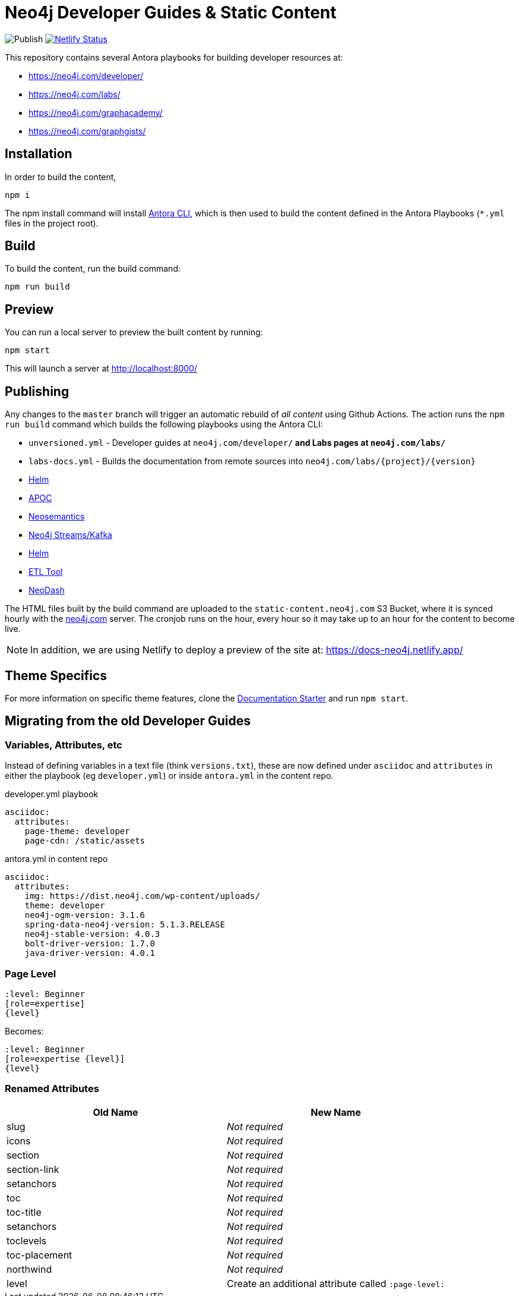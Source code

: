 = Neo4j Developer Guides & Static Content

image:https://github.com/neo4j-documentation/docs-refresh/workflows/Publish/badge.svg[Publish]
image:https://api.netlify.com/api/v1/badges/da8383ae-5291-433a-a7c8-354b69f1b06b/deploy-status[Netlify Status,link=https://app.netlify.com/sites/docs-neo4j/deploys]

This repository contains several Antora playbooks for building developer resources at:

- https://neo4j.com/developer/
- https://neo4j.com/labs/
- https://neo4j.com/graphacademy/
- https://neo4j.com/graphgists/

== Installation

In order to build the content,

[source,sh]
npm i

The npm install command will install link:https://docs.antora.org/antora/2.3/cli/[Antora CLI^], which is then used to build the content defined in the Antora Playbooks (`*.yml` files in the project root).

== Build

To build the content, run the build command:

[source,sh]
npm run build

== Preview

You can run a local server to preview the built content by running:

[source,sh]
npm start

This will launch a server at http://localhost:8000/

== Publishing

Any changes to the `master` branch will trigger an automatic rebuild of _all content_ using Github Actions.
The action runs the `npm run build` command which builds the following playbooks using the Antora CLI:

- `unversioned.yml` - Developer guides at `neo4j.com/developer/*` and Labs pages at `neo4j.com/labs/*`
- `labs-docs.yml` - Builds the documentation from remote sources into `neo4j.com/labs/{project}/{version}`
  - link:https://neo4j.com/labs/neo4j-helm/1.0.0/[Helm^]
  - link:https://neo4j.com/labs/apoc/5/[APOC^]
  - link:https://neo4j.com/labs/neosemantics/4.0/[Neosemantics^]
  - link:https://neo4j.com/labs/kafka/4.0/[Neo4j Streams/Kafka^]
  - link:https://neo4j.com/labs/neo4j-helm/1.0.0/[Helm^]
  - link:https://neo4j.com/labs/etl-tool/1.5.0/[ETL Tool^]
  - link:https://neo4j.com/labs/neodash/2.1/[NeoDash^]

The HTML files built by the build command are uploaded to the `static-content.neo4j.com` S3 Bucket, where it is synced hourly with the link:neo4j.com[] server.  The cronjob runs on the hour, every hour so it may take up to an hour for the content to become live.

NOTE: In addition, we are using Netlify to deploy a preview of the site at: https://docs-neo4j.netlify.app/

== Theme Specifics

For more information on specific theme features, clone the link:https://github.com/neo4j-documentation/documentation-starter[Documentation Starter] and run `npm start`.


== Migrating from the old Developer Guides

=== Variables, Attributes, etc

Instead of defining variables in a text file (think `versions.txt`), these are now defined under `asciidoc` and `attributes` in either the playbook (eg `developer.yml`) or inside `antora.yml` in the content repo.

.developer.yml playbook
[source,yaml]
----
asciidoc:
  attributes:
    page-theme: developer
    page-cdn: /static/assets
----

.antora.yml in content repo
[source,yaml]
----
asciidoc:
  attributes:
    img: https://dist.neo4j.com/wp-content/uploads/
    theme: developer
    neo4j-ogm-version: 3.1.6
    spring-data-neo4j-version: 5.1.3.RELEASE
    neo4j-stable-version: 4.0.3
    bolt-driver-version: 1.7.0
    java-driver-version: 4.0.1
----

=== Page Level

[source,adoc]
----
:level: Beginner
[role=expertise]
{level}
----

Becomes:

[source,adoc]
----
:level: Beginner
[role=expertise {level}]
{level}
----


=== Renamed Attributes

[%header,cols=2*]
|===
| Old Name | New Name

| slug | _Not required_
| icons | _Not required_
| section | _Not required_
| section-link | _Not required_
| setanchors | _Not required_
| toc | _Not required_
| toc-title | _Not required_
| setanchors | _Not required_
| toclevels | _Not required_
| toc-placement | _Not required_
| northwind | _Not required_
| level | Create an additional attribute called `:page-level:`
|===

